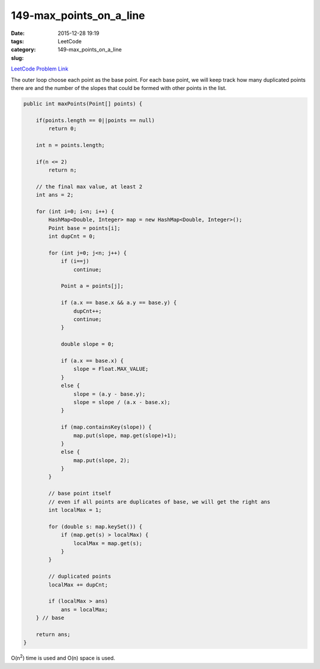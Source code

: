 149-max_points_on_a_line
########################

:date: 2015-12-28 19:19
:tags:
:category: LeetCode
:slug: 149-max_points_on_a_line

`LeetCode Problem Link <https://leetcode.com/problems/max-points-on-a-line/>`_

The outer loop choose each point as the base point. For each base point, we will keep track how many
duplicated points there are and the number of the slopes that could be formed with other points in the list.

.. code-block:: java

    public int maxPoints(Point[] points) {

        if(points.length == 0||points == null)
            return 0;

        int n = points.length;

        if(n <= 2)
            return n;

        // the final max value, at least 2
        int ans = 2;

        for (int i=0; i<n; i++) {
            HashMap<Double, Integer> map = new HashMap<Double, Integer>();
            Point base = points[i];
            int dupCnt = 0;

            for (int j=0; j<n; j++) {
                if (i==j)
                    continue;

                Point a = points[j];

                if (a.x == base.x && a.y == base.y) {
                    dupCnt++;
                    continue;
                }

                double slope = 0;

                if (a.x == base.x) {
                    slope = Float.MAX_VALUE;
                }
                else {
                    slope = (a.y - base.y);
                    slope = slope / (a.x - base.x);
                }

                if (map.containsKey(slope)) {
                    map.put(slope, map.get(slope)+1);
                }
                else {
                    map.put(slope, 2);
                }
            }

            // base point itself
            // even if all points are duplicates of base, we will get the right ans
            int localMax = 1;

            for (double s: map.keySet()) {
                if (map.get(s) > localMax) {
                    localMax = map.get(s);
                }
            }

            // duplicated points
            localMax += dupCnt;

            if (localMax > ans)
                ans = localMax;
        } // base

        return ans;
    }

O(n\ :superscript:`2`) time is used and O(n) space is used.
